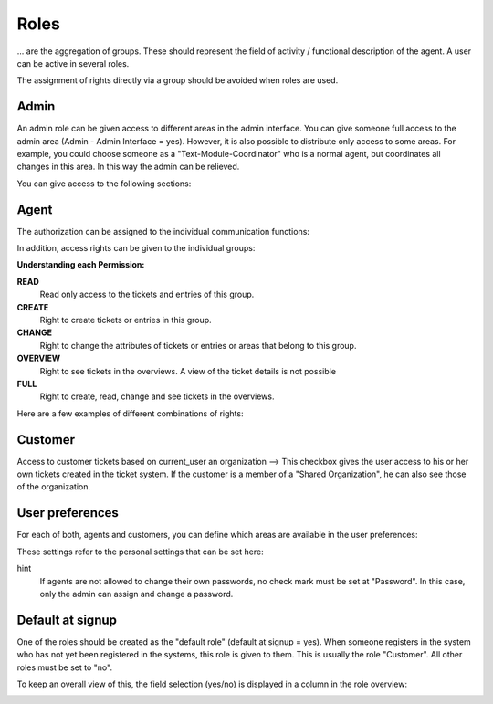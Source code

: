 Roles
*******

... are the aggregation of groups. These should represent the field of activity / functional description of the agent. A user can be active in several roles.

The assignment of rights directly via a group should be avoided when roles are used.

Admin
-------

An admin role can be given access to different areas in the admin interface. You can give someone full access to the admin area (Admin - Admin Interface = yes). However, it is also possible to distribute only access to some areas.
For example, you could choose someone as a "Text-Module-Coordinator" who is a normal agent, but coordinates all changes in this area. In this way the admin can be relieved.

You can give access to the following sections:

.. image:: images/manage/Zammad_Helpdesk_-_Roles_admin.jpg

Agent
-------

The authorization can be assigned to the individual communication functions:

.. image:: images/manage/Zammad_Helpdesk_-_Roles3.jpg

In addition, access rights can be given to the individual groups:

.. image:: images/manage/Zammad_Helpdesk_-_Roles-2.jpg

**Understanding each Permission:**

**READ**
     Read only access to the tickets and entries of this group.

**CREATE**
     Right to create tickets or entries in this group.

**CHANGE**
     Right to change the attributes of tickets or entries or areas that belong to this group.

**OVERVIEW**
     Right to see tickets in the overviews. A view of the ticket details is not possible

**FULL**
     Right to create, read, change and see tickets in the overviews.


Here are a few examples of different combinations of rights:

.. image:: images/manage/permission-examples2.jpg


Customer
-------
Access to customer tickets based on current_user an organization
--> This checkbox gives the user access to his or her own tickets created in the ticket system. If the customer is a member of a "Shared Organization", he can also see those of the organization.


User preferences
-------

For each of both, agents and customers, you can define which areas are available in the user preferences:

.. image:: images/manage/Zammad_Helpdesk_-_Roles5.jpg

These settings refer to the personal settings that can be set here:

.. image:: images/manage/Zammad_Helpdesk_-_Roles8.jpg

hint
  If agents are not allowed to change their own passwords, no check mark must be set at "Password". In this case, only the admin can assign and change a password.


Default at signup
-------

One of the roles should be created as the "default role" (default at signup = yes). When someone registers in the system who has not yet been registered in the systems, this role is given to them.
This is usually the role "Customer". All other roles must be set to "no".

To keep an overall view of this, the field selection (yes/no) is displayed in a column in the role overview:

.. image:: images/manage/Zammad_Helpdesk_-_Roles7.jpg
